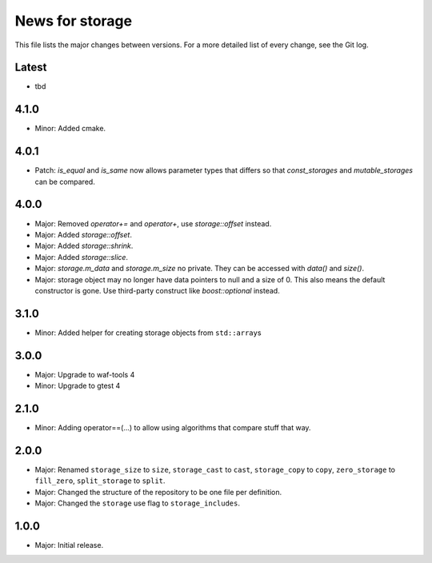 News for storage
================

This file lists the major changes between versions. For a more detailed list of
every change, see the Git log.

Latest
------
* tbd

4.1.0
-----
* Minor: Added cmake.

4.0.1
-----
* Patch: `is_equal` and `is_same` now allows parameter types that differs so that
  `const_storages` and `mutable_storages` can be compared.

4.0.0
-----
* Major: Removed `operator+=` and `operator+`, use `storage::offset` instead.
* Major: Added `storage::offset`.
* Major: Added `storage::shrink`.
* Major: Added `storage::slice`.
* Major: `storage.m_data` and `storage.m_size` no private. They can be accessed
  with `data()` and `size()`.
* Major: storage object may no longer have data pointers to null and a size of
  0. This also means the default constructor is gone. Use third-party
  construct like `boost::optional` instead.

3.1.0
-----
* Minor: Added helper for creating storage objects from ``std::array``\ s

3.0.0
-----
* Major: Upgrade to waf-tools 4
* Minor: Upgrade to gtest 4

2.1.0
-----
* Minor: Adding operator==(...) to allow using algorithms that compare stuff
  that way.

2.0.0
-----
* Major: Renamed
  ``storage_size`` to ``size``,
  ``storage_cast`` to ``cast``,
  ``storage_copy`` to ``copy``,
  ``zero_storage`` to ``fill_zero``,
  ``split_storage`` to ``split``.
* Major: Changed the structure of the repository to be one file per definition.
* Major: Changed the ``storage`` use flag to ``storage_includes``.

1.0.0
-----
* Major: Initial release.

